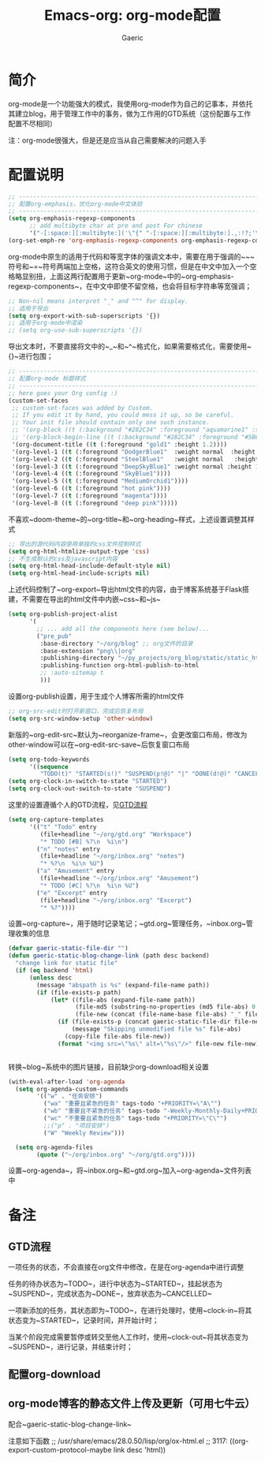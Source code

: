 #+title: Emacs-org: org-mode配置
#+startup: content
#+author: Gaeric
#+HTML_HEAD: <link href="./worg.css" rel="stylesheet" type="text/css">
#+HTML_HEAD: <link href="/static/css/worg.css" rel="stylesheet" type="text/css">
#+OPTIONS: ^:{}
* 简介
  org-mode是一个功能强大的模式，我使用org-mode作为自己的记事本，并依托其建立blog，用于管理工作中的事务，做为工作用的GTD系统（这份配置与工作配置不尽相同）

  注：org-mode很强大，但是还是应当从自己需要解决的问题入手
* 配置说明
  #+begin_src emacs-lisp
    ;; ----------------------------------------------------------------------
    ;; 配置org-emphasis，优化org-mode中文体验
    ;; ----------------------------------------------------------------------
    (setq org-emphasis-regexp-components
          ;; add multibyte char at pre and post For chinese
          '("-[:space:][:multibyte:]('\"{" "-[:space:][:multibyte:].,:!?;'\")}\\[" "[:space:]" "." 1))
    (org-set-emph-re 'org-emphasis-regexp-components org-emphasis-regexp-components)
  #+end_src
  org-mode中原生的适用于代码和等宽字体的强调文本中，需要在用于强调的~~~符号和~=~符号两端加上空格，这符合英文的使用习惯，但是在中文中加入一个空格略显别扭，上面这两行配置用于更新~org-mode~中的~org-emphasis-regexp-components~，在中文中即使不留空格，也会将目标字符串等宽强调；
  
  #+begin_src emacs-lisp
    ;; Non-nil means interpret "_" and "^" for display.
    ;; 适用于导出
    (setq org-export-with-sub-superscripts '{})
    ;; 适用于org-mode中渲染
    ;; (setq org-use-sub-superscripts '{})
  #+end_src
  导出文本时，不要直接将文中的~_~和~^~格式化，如果需要格式化，需要使用~{}~进行包围；

  #+begin_src emacs-lisp
    ;; ----------------------------------------------------------------------
    ;; 配置org-mode 标题样式
    ;; ----------------------------------------------------------------------
    ;; here goes your Org config :)
    (custom-set-faces
     ;; custom-set-faces was added by Custom.
     ;; If you edit it by hand, you could mess it up, so be careful.
     ;; Your init file should contain only one such instance.
     ;; '(org-block ((t (:background "#282C34" :foreground "aquamarine1" :slant italic))))
     ;; '(org-block-begin-line ((t (:background "#282C34" :foreground "#5B6268"))))
     '(org-document-title ((t (:foreground "gold1" :height 1.2))))
     '(org-level-1 ((t (:foreground "DodgerBlue1"  :weight normal  :height 1.0  :blod nil))))
     '(org-level-2 ((t (:foreground "SteelBlue1"   :weight normal   :height 1.0   :bold nil))))
     '(org-level-3 ((t (:foreground "DeepSkyBlue1" :weight normal :height 1.0 :bold nil))))
     '(org-level-4 ((t (:foreground "SkyBlue1"))))
     '(org-level-5 ((t (:foreground "MediumOrchid1"))))
     '(org-level-6 ((t (:foreground "hot pink"))))
     '(org-level-7 ((t (:foreground "magenta"))))
     '(org-level-8 ((t (:foreground "deep pink")))))
  #+end_src
  不喜欢~doom-theme~的~org-title~和~org-heading~样式，上述设置调整其样式
  
  #+begin_src emacs-lisp
    ;; 导出的源代码内容使用单独的css文件控制样式
    (setq org-html-htmlize-output-type 'css)
    ;; 不生成默认的css及javascript内容
    (setq org-html-head-include-default-style nil)
    (setq org-html-head-include-scripts nil)
  #+end_src
  上述代码控制了~org-export~导出html文件的内容，由于博客系统基于Flask搭建，不需要在导出的html文件中内嵌~css~和~js~
  
  #+begin_src emacs-lisp
    (setq org-publish-project-alist
          '(
            ;; ... add all the components here (see below)...
            ("pre_pub"
             :base-directory "~/org/blog" ;; org文件的目录
             :base-extension "png\\|org"
             :publishing-directory "~/py_projects/org_blog/static/static_html" ;导出目录
             :publishing-function org-html-publish-to-html
             ;; :auto-sitemap t
             )))
  #+end_src
  设置org-publish设置，用于生成个人博客所需的html文件
  
  #+begin_src emacs-lisp
    ;; org-src-edit时打开新窗口，完成后恢复布局
    (setq org-src-window-setup 'other-window)
  #+end_src
  新版的~org-edit-src~默认为~reorganize-frame~，会更改窗口布局，修改为other-window可以在~org-edit-src-save~后恢复窗口布局
  
  #+begin_src emacs-lisp
    (setq org-todo-keywords
          '((sequence
             "TODO(t)" "STARTED(s!)" "SUSPEND(p!@)" "|" "DONE(d!@)" "CANCELLED(c!@/!)")))
    (setq org-clock-in-switch-to-state "STARTED")
    (setq org-clock-out-switch-to-state "SUSPEND")
  #+end_src
  这里的设置遵循个人的GTD流程，见[[file:2020_11_Emacs:init-org::Org-mode使用配置.org::*GTD流程][GTD流程]] 
  

  #+begin_src emacs-lisp
  (setq org-capture-templates
        '(("t" "Todo" entry
           (file+headline "~/org/gtd.org" "Workspace")
           "* TODO [#B] %?\n  %i\n")
          ("n" "notes" entry
           (file+headline "~/org/inbox.org" "notes")
           "* %?\n  %i\n %U")
          ("a" "Amusement" entry
           (file+headline "~/org/inbox.org" "Amusement")
           "* TODO [#C] %?\n  %i\n %U")
          ("e" "Excerpt" entry
           (file+headline "~/org/inbox.org" "Excerpt")
           "* %?"))))
  #+end_src
  设置~org-capture~，用于随时记录笔记；~gtd.org~管理任务，~inbox.org~管理收集的信息

  #+begin_src emacs-lisp
    (defvar gaeric-static-file-dir "")
    (defun gaeric-static-blog-change-link (path desc backend)
      "change link for static file"
      (if (eq backend 'html)
          (unless desc
            (message "abspath is %s" (expand-file-name path))
            (if (file-exists-p path)
                (let* ((file-abs (expand-file-name path))
                       (file-md5 (substring-no-properties (md5 file-abs) 0 8))
                       (file-new (concat (file-name-base file-abs) "_" file-md5 "." (file-name-extension file-abs))))
                  (if (file-exists-p (concat gaeric-static-file-dir file-new))
                      (message "Skipping unmodified file %s" file-abs)
                    (copy-file file-abs file-new))
                  (format "<img src=\"%s\" alt=\"%s\"/>" file-new file-new))))))


  #+end_src
  转换~blog~系统中的图片链接，目前缺少org-download相关设置

  #+begin_src emacs-lisp
    (with-eval-after-load 'org-agenda
      (setq org-agenda-custom-commands
            '(("w" . "任务安排")
              ("wa" "重要且紧急的任务" tags-todo "+PRIORITY=\"A\"")
              ("wb" "重要且不紧急的任务" tags-todo "-Weekly-Monthly-Daily+PRIORITY=\"B\"")
              ("wc" "不重要且紧急的任务" tags-todo "+PRIORITY=\"C\"")
              ;;("p" . "项目安排")
              ("W" "Weekly Review")))

      (setq org-agenda-files
            (quote ("~/org/inbox.org" "~/org/gtd.org"))))
  #+end_src
  设置~org-agenda~，将~inbox.org~和~gtd.org~加入~org-agenda~文件列表中
  
* 备注
** GTD流程
   一项任务的状态，不会直接在org文件中修改，在是在org-agenda中进行调整
   
   任务的待办状态为~TODO~，进行中状态为~STARTED~，挂起状态为~SUSPEND~，完成状态为~DONE~，放弃状态为~CANCELLED~
   
   一项新添加的任务，其状态即为~TODO~，在进行处理时，使用~clock-in~将其状态变为~STARTED~，记录时间，并开始计时；
   
   当某个阶段完成需要暂停或转交至他人工作时，使用~clock-out~将其状态变为~SUSPEND~，进行记录，并结束计时；
** 配置org-download
** org-mode博客的静态文件上传及更新（可用七牛云）
   配合~gaeric-static-blog-change-link~

   注意如下函数
   ;; /usr/share/emacs/28.0.50/lisp/org/ox-html.el
   ;; 3117:      ((org-export-custom-protocol-maybe link desc 'html))
